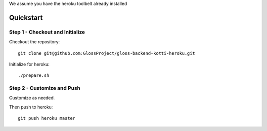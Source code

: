 We assume you have the heroku toolbelt already installed

Quickstart
--------------
Step 1 - Checkout and Initialize
`````````````````````````````````
Checkout the repository::

  git clone git@github.com:GlossProject/gloss-backend-kotti-heroku.git

Initialize for heroku::

  ./prepare.sh

Step 2 - Customize and Push
``````````````````````````````
Customize as needed.

Then push to heroku::

  git push heroku master

